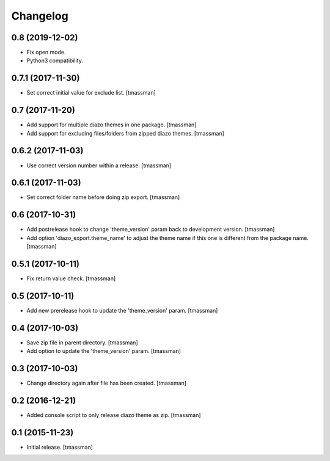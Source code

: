 Changelog
=========

0.8 (2019-12-02)
----------------

- Fix open mode.
- Python3 compatibility.


0.7.1 (2017-11-30)
------------------

- Set correct initial value for exclude list.
  [tmassman]


0.7 (2017-11-20)
----------------

- Add support for multiple diazo themes in one package.
  [tmassman]
- Add support for excluding files/folders from zipped diazo themes.
  [tmassman]


0.6.2 (2017-11-03)
------------------

- Use correct version number within a release.
  [tmassman]


0.6.1 (2017-11-03)
------------------

- Set correct folder name before doing zip export.
  [tmassman]


0.6 (2017-10-31)
----------------

- Add postrelease hook to change 'theme_version' param back to development version.
  [tmassman]
- Add option 'diazo_export.theme_name' to adjust the theme name if this one is different from the package name.
  [tmassman]


0.5.1 (2017-10-11)
------------------

- Fix return value check.
  [tmassman]


0.5 (2017-10-11)
----------------

- Add new prerelease hook to update the 'theme_version' param.
  [tmassman]


0.4 (2017-10-03)
----------------

- Save zip file in parent directory.
  [tmassman]
- Add option to update the 'theme_version' param.
  [tmassman]


0.3 (2017-10-03)
----------------

- Change directory again after file has been created.
  [tmassman]


0.2 (2016-12-21)
----------------

- Added console script to only release diazo theme as zip.
  [tmassman]


0.1 (2015-11-23)
----------------

- Initial release.
  [tmassman]
